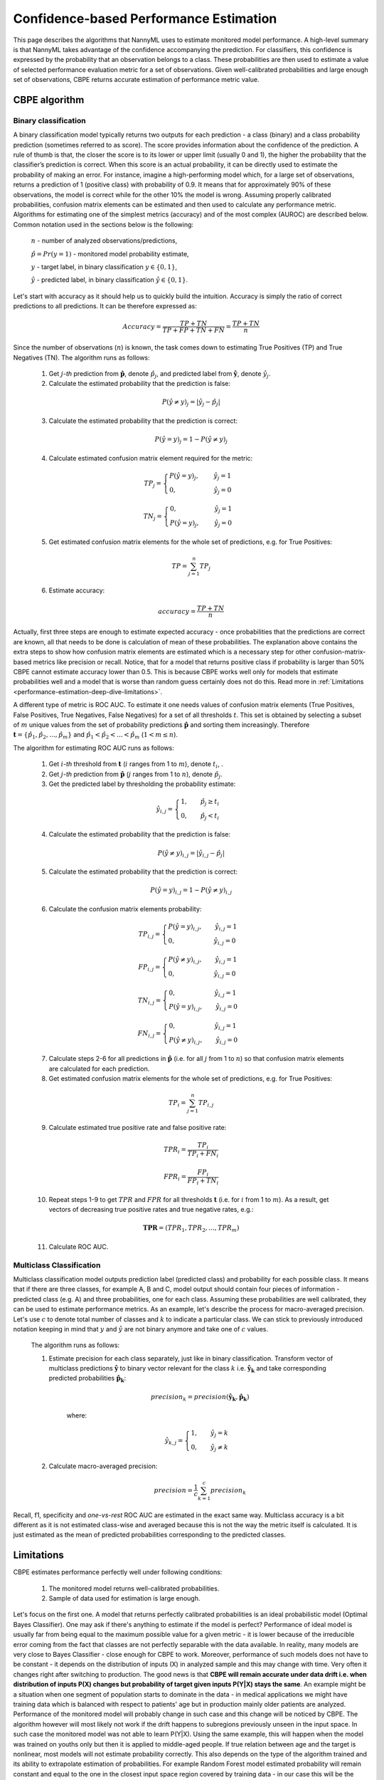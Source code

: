 .. _performance-estimation-deep-dive:

=======================================
Confidence-based Performance Estimation
=======================================

This page describes the algorithms that NannyML uses to estimate monitored model performance. A high-level summary is
that NannyML takes advantage of the confidence accompanying the prediction. For
classifiers, this confidence is expressed by the probability that an observation belongs to a class.
These probabilities are then used to estimate a value of selected performance evaluation metric for a set of
observations. Given well-calibrated probabilities and large enough set of observations,
CBPE returns accurate estimation of performance metric value.

--------------
CBPE algorithm
--------------

Binary classification
=====================

A binary classification model typically returns two outputs for each prediction - a class (binary) and a class
probability prediction (sometimes referred to as score). The score provides information about the confidence of the
prediction. A rule of thumb is that, the closer the score is to its lower or upper limit (usually 0 and 1), the higher
the probability that the classifier’s prediction is correct. When this score is an actual probability, it can be
directly used to estimate the probability of making an error. For instance, imagine a high-performing model which,
for a large set of observations, returns a prediction of 1 (positive class) with probability of 0.9. It means that
for approximately 90% of these observations, the model is correct while for the other 10% the model is wrong.
Assuming properly calibrated probabilities, confusion matrix elements can be estimated and then used to calculate any
performance metric. Algorithms for estimating one of the simplest metrics (accuracy) and of the most complex (AUROC) are
described below. Common notation used in the sections below is the following:

    :math:`n` - number of analyzed observations/predictions,

    :math:`\hat{p} = Pr(y=1)` - monitored model probability estimate,

    :math:`y` - target label, in binary classification :math:`y\in{\{0,1\}}`,

    :math:`\hat{y}` - predicted label, in binary classification :math:`\hat{y}\in{\{0,1\}}`.

Let's start with accuracy as it should help us to quickly build the intuition. Accuracy is simply the ratio of correct
predictions to all predictions. It can be therefore expressed as:

.. math::
    Accuracy = \frac{TP+TN}{TP+FP+TN+FN} = \frac{TP+TN}{n}

Since the number of observations (:math:`n`) is known, the task comes down to estimating True Positives (TP) and
True Negatives (TN). The algorithm runs as follows:


    1. Get :math:`j`-*th* prediction from :math:`\mathbf{\hat{p}}`, denote :math:`\hat{p}_j`, and predicted label from
       :math:`\mathbf{\hat{y}}`, denote :math:`\hat{y}_j`.

    2. Calculate the estimated probability that the prediction is false:

    .. math::
        P(\hat{y} \neq y)_{j} = |\hat{y}_{j} -  \hat{p}_{j}|

    3. Calculate the estimated probability that the prediction is correct:

    .. math::
        P(\hat{y} = y)_{j}=1-P(\hat{y} \neq y)_{j}

    4. Calculate estimated confusion matrix element required for the metric:

    .. math::
        TP_{j}=\begin{cases}P(\hat{y} = y)_{j},\qquad  \ \hat{y}_{j}=1  \\  0, \qquad \qquad \qquad
        \hat{y}_{j}=0 \end{cases}

    .. math::
        TN_{j}=\begin{cases} 0,\qquad \qquad \qquad \hat{y}_{j}=1 \\ P(\hat{y} = y)_{j},\qquad \
        \hat{y}_{j}=0\end{cases}

    5. Get estimated confusion matrix elements for the whole set of predictions, e.g. for True Positives:

    .. math::
        {TP} = \sum_{j=1}^{n} {TP}_{j}

    6. Estimate accuracy:

    .. math::
        accuracy = \frac{TP+TN}{n}

Actually, first three steps are enough to estimate expected accuracy - once probabilities that the predictions are
correct are known, all that needs to be done is calculation of mean of these probabilities. The explanation above
contains the extra steps to show how confusion matrix elements are estimated which is a necessary step for other
confusion-matrix-based metrics like precision or recall. Notice, that for a model that returns positive class if
probability is larger than 50% CBPE cannot estimate accuracy lower than 0.5. This is because CBPE works well only for
models that estimate probabilities well and a model that is worse than random guess certainly does not do this. Read
more in :ref:`Limitations <performance-estimation-deep-dive-limitations>`.

A different type of metric is ROC AUC.
To estimate it one needs values of confusion matrix elements (True
Positives, False Positives, True Negatives, False Negatives)
for a set of all thresholds :math:`t`. This set is obtained by selecting a subset of :math:`m`
unique values from the set of probability predictions
:math:`\mathbf{\hat{p}}` and sorting them increasingly.
Therefore :math:`\mathbf{t}=\{\hat{p_1}, \hat{p_2}, ..., \hat{p_m}\}` and
:math:`\hat{p_1} < \hat{p_2} < ... < \hat{p_m}` (:math:`1 < m \leq n`).

The algorithm for estimating ROC AUC runs as follows:

    1. Get :math:`i`-*th* threshold from :math:`\mathbf{t}` (:math:`i` ranges from 1 to :math:`m`),  denote :math:`t_i`, .
    2. Get :math:`j`-*th* prediction from :math:`\mathbf{\hat{p}}` (:math:`j` ranges from 1 to :math:`n`), denote :math:`\hat{p}_j`.
    3. Get the predicted label by thresholding the probability estimate:

    .. math::
        \hat{y}_{i,j}=\begin{cases}1,\qquad  \hat{p}_j \geq t_i \\ 0,\qquad  \hat{p}_j < t_i \end{cases}

    4. Calculate the estimated probability that the prediction is false:

    .. math::
        P(\hat{y} \neq y)_{i,j} = |\hat{y}_{i,j} -  \hat{p}_{j}|

    5. Calculate the estimated probability that the prediction is correct:

    .. math::
        P(\hat{y} = y)_{i,j}=1-P(\hat{y} \neq y)_{i,j}

    6. Calculate the confusion matrix elements probability:

    .. math::
        TP_{i,j}=\begin{cases}P(\hat{y} = y)_{i,j},\qquad  \hat{y}_{i,j}=1  \\  0,\qquad \qquad \qquad \thinspace  \hat{y}_{i,j}=0 \end{cases}

    .. math::
        FP_{i,j}=\begin{cases}P(\hat{y} \neq y)_{i,j},\qquad  \hat{y}_{i,j}=1  \\  0,\qquad \qquad \qquad \thinspace  \hat{y}_{i,j}=0
        \end{cases}

    .. math::
        TN_{i,j}=\begin{cases} 0,\qquad \qquad \qquad \thinspace  \hat{y}_{i,j}=1 \\ P(\hat{y} = y)_{i,j},\qquad \hat{y}_{i,j}=0\end{cases}

    .. math::
        FN_{i,j}=\begin{cases} 0,\qquad \qquad \qquad \thinspace  \hat{y}_{i,j}=1 \\ P(\hat{y} \neq y)_{i,j},\qquad \hat{y}_{i,j}=0\end{cases}

    7. Calculate steps 2-6 for all predictions in :math:`\hat{\mathbf{p}}`
       (i.e. for all :math:`j` from 1 to :math:`n`) so
       that confusion matrix elements are calculated for each prediction.

    8. Get estimated confusion matrix elements for the whole set of predictions, e.g. for True Positives:

    .. math::
        {TP}_i = \sum_{j=1}^{n} {TP}_{i,j}

    9. Calculate estimated true positive rate and false positive rate:

    .. math::
        {TPR}_i = \frac{{TP}_i}{{TP}_i + {FN}_i}
    .. math::
        {FPR}_i = \frac{{FP}_i}{{FP}_i + {TN}_i}

    10. Repeat steps 1-9 to get :math:`TPR` and :math:`FPR` for all thresholds :math:`\mathbf{t}` (i.e. for
        :math:`i` from 1 to :math:`m`). As a result, get vectors of decreasing true positive rates and true
        negative rates, e.g.:

    .. math::
        \mathbf{TPR} = ({TPR}_1, {TPR}_2, ..., {TPR}_m)

    11. Calculate ROC AUC.


Multiclass Classification
=========================

Multiclass classification model outputs prediction label (predicted class) and
probability for each possible class. It means that if there are three classes, for example A, B and C, model output
should contain four pieces of information - predicted class (e.g. A) and three probabilities, one for each class.
Assuming these probabilities are well calibrated, they can be used to estimate performance metrics. As an example,
let's describe the process for macro-averaged precision. Let's use :math:`c` to denote total number of classes and
:math:`k` to indicate a particular class. We can stick to previously introduced notation keeping in mind that
:math:`y` and :math:`\hat{y}`
are not binary anymore and take one of :math:`c` values.

    The algorithm runs as follows:

    1. Estimate precision for each class separately, just like in binary classification. Transform vector of
       multiclass predictions :math:`\mathbf{\hat{y}}` to binary vector relevant for the class :math:`k` i.e.
       :math:`\mathbf{\hat{y}_k}` and take corresponding predicted probabilities :math:`\mathbf{\hat{p}_k}`:

        .. math::
            {precision}_k = precision(\mathbf{\hat{y}_k}, \mathbf{\hat{p}_k})

        where:

        .. math::
            \hat{y}_{k,j} = \begin{cases} 1, \qquad  \hat{y}_{j}=k \\ 0, \qquad \hat{y}_{j} \neq
            k\end{cases}

    2. Calculate macro-averaged precision:

        .. math::
            {precision} = \frac{1}{c} \sum_{k=1}^{c} {precision}_{k}

Recall, f1, specificity and *one-vs-rest* ROC AUC are estimated in the exact same way. Multiclass accuracy is a bit
different as it is not estimated class-wise and averaged because this is not the way the metric itself is calculated.
It is just estimated as the mean of predicted probabilities corresponding to the predicted classes.


.. _performance-estimation-deep-dive-limitations:

-----------
Limitations
-----------

CBPE estimates performance perfectly well under following conditions:

    1. The monitored model returns well-calibrated probabilities.


    2. Sample of data used for estimation is large enough.

Let's focus on the first one. A model that returns perfectly calibrated probabilities is an ideal probabilistic model
(Optimal Bayes Classifier). One may ask if there's anything to estimate if the model is perfect?
Performance of ideal model is usually far from being equal to the maximum possible value for a given metric - it is
lower because of the irreducible error coming from the fact that classes are not perfectly separable with the data available. In
reality, many models are very close to Bayes Classifier - close enough for CBPE to work.
Moreover, performance of such models does not have to be constant - it depends on the distribution of inputs
(X) in analyzed sample and this may change with time. Very often it changes right after switching to production.
The good news is that **CBPE will remain accurate under data drift i.e. when distribution of inputs P(X) changes but
probability of target given inputs P(Y|X) stays the same**. An example might be a situation when one segment of population starts to dominate in
the data - in medical applications we might have training data which is balanced with respect to patients' age
but in production mainly older patients are analyzed. Performance of the monitored model will probably change in such
case and this change will be noticed by CBPE. The algorithm however will most likely not work if the drift happens to
subregions previously unseen in the input space. In such case the monitored  model was not able to learn P(Y|X). Using
the same example, this will happen when the model was trained on youths only but then it is applied to middle-aged people. If true relation
between age and the target is nonlinear, most models will not estimate probability correctly. This also depends on the
type of the algorithm trained and its ability to extrapolate estimation of probabilities. For example Random Forest
model estimated probability will remain constant and equal to the one in the closest input space region covered by training
data - in our case this will be the probability for *the oldest patients of youths*. On the other hand, Logistic
Regression will learn a parameter (coefficient) between age and the target and extrapolate linearly. Provided that true
underlying relationship is also linear, Logistic Regression model will estimate probability correctly even for unseen
*ages*. While dealing well with data drift, CBPE will not work under concept drift. Except from very specific cases,
there is no way to identify concept drift without any ground truth data.

Second requirement is obvious but worth noting. With small sample not only CBPE won't work well - even if there is
access to ground truth the calculated metric will not be reliable as well. Let's imagine a very good model that is
evaluated on sample of 5 observations only. For each observation model returns a positive class with 90% probability.
It still may happen that they all turn out being negative and accuracy of your model on such sample is equal to 0!
Read more about it :ref:`here<chunk-data-minimum-chunk>`.

-----------------------
Probability calibration
-----------------------

In order to accurately estimate the performance from the model scores, they need to be well calibrated. If a classifier assigns a probability of 0.9 for a set of observations and 90% of these observations belong to the positive class, we consider that classifier to be well calibrated with respect to that subset. Most predictive models focus on performance rather than on probability estimation, therefore their scores are rarely calibrated.
Examples of different models and their calibration curves are shown below [1]_:

.. image:: ../_static/deep_dive_performance_estimation_calibration_curves.png

Probabilities can be calibrated in post-processing. NannyML uses isotonic regression to
calibrate model scores [1]_ [2]_. Since some of the models
are probabilistic and their probabilities are calibrated by design, first NannyML checks whether calibration is required
. It is done according to the following logic:

1. Stratified shuffle split [3]_ (controlled for the positive class) of reference data into 3 folds.
2. For each fold, a calibrator is fitted on train and *predicts* new probabilities for test.
3. Quality of calibration is evaluated by comparing the Expected Calibration Error (ECE) [4]_ for the raw and calibrated
   (predicted) probabilities on the test splits:


    - If in any of the folds the ECE score is higher after post processing (i.e. calibration curve is worse), the
      calibration will not be performed.

    - If in each fold post processing improves the quality of calibration, the calibrator is fitted on the whole
      reference set and probabilities are calibrated on the set that is subject to analysis.

Calibrating probabilities is yet another reason why NannyML requires reference data that is not a training set of the monitored model.
Fitting a calibrator on model training data would introduce bias [1]_.

**References**

.. [1] https://scikit-learn.org/stable/modules/calibration.html
.. [2] https://scikit-learn.org/stable/modules/generated/sklearn.isotonic.IsotonicRegression.html
.. [3] https://scikit-learn.org/stable/modules/generated/sklearn.model_selection.StratifiedShuffleSplit.html
.. [4] Naeini, Mahdi Pakdaman, Gregory Cooper, and Milos Hauskrecht: "Obtaining well calibrated probabilities using bayesian binning." Twenty-Ninth AAAI Conference on Artificial Intelligence, 2015.

